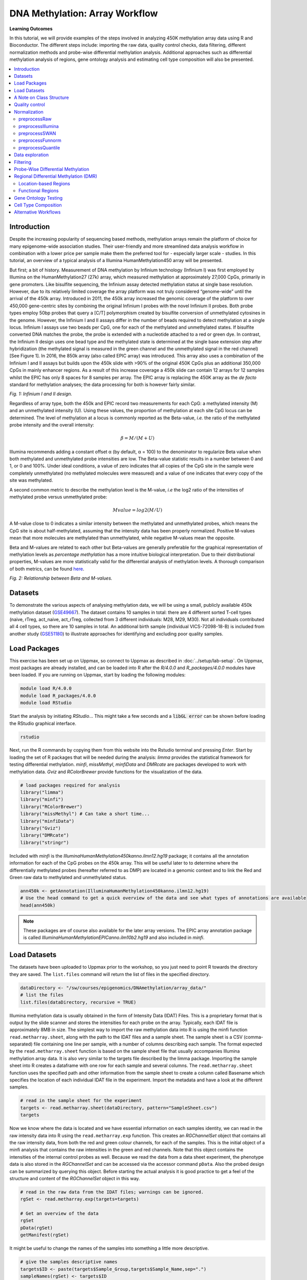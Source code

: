 DNA Methylation: Array Workflow
===============================

**Learning Outcomes**

In this tutorial, we will provide examples of the steps involved in analyzing 450K methylation array data using R and Bioconductor. The different steps include: importing the raw data, quality control checks, data filtering, different normalization methods and probe-wise differential methylation analysis. Additional approaches such as differential methylation analysis of regions, gene ontology analysis and estimating cell type composition will also be presented. 

.. Contents
.. ========

.. contents:: 
    :local:

Introduction
------------

Despite the increasing popularity of sequencing based methods, methylation arrays remain the platform of choice for many epigenome-wide association studies. Their user-friendly and more streamlined data analysis workflow in combination with a lower price per sample make them the preferred tool for - especially larger scale - studies. In this tutorial, an overview of a typical analysis of a Illumina HumanMethylation450 array will be presented. 

But first; a bit of history. Measurement of DNA methylation by Infinium technology (Infinium I) was first employed by Illumina on the HumanMethylation27 (27k) array, which measured methylation at approximately 27,000 CpGs, primarily in gene promoters. Like bisulfite sequencing, the Infinium assay detected methylation status at single base resolution. However, due to its relatively limited coverage the array platform was not truly considered “genome-wide” until the arrival of the 450k array. Introduced in 2011, the 450k array increased the genomic coverage of the platform to over 450,000 gene-centric sites by combining the original Infinium I probes with the novel Infinium II probes. Both probe types employ 50bp probes that query a [C/T] polymorphism created by bisulfite conversion of unmethylated cytosines in the genome. However, the Infinium I and II assays differ in the number of beads required to detect methylation at a single locus. Infinium I assays use two beads per CpG, one for each of the methylated and unmethylated states. If bisulfite converted DNA matches the probe, the probe is extended with a nucleotide  attached to a red or green dye. In contrast, the Infinium II design uses one bead type and the methylated state is determined at the single base extension step after hybridization (the methylated signal is measured in the green channel and the unmethylated signal in the red channel) [See Figure 1]. In 2016, the 850k array (also called EPIC array) was introduced. This array also uses a combination of the Infinium I and II assays but builds upon the 450k slide with >90% of the original 450K CpGs plus an additional 350,000 CpGs in mainly enhancer regions. As a result of this increase coverage a 450k slide can contain 12 arrays for 12 samples whilst the EPIC has only 8 spaces for 8 samples per array. The EPIC array is replacing the 450K array as the *de facto* standard for methylation analyses; the data processing for both is however fairly similar.


.. image:: Figures/Infinium.png
   :target: Figures/Infinium.png
   :alt: 
 
*Fig. 1: Infinium I and II design.*

Regardless of array type, both the 450k and EPIC record two measurements for each CpG: a methylated intensity (M) and an unmethylated intensity (U). Using these values, the proportion of methylation at each site CpG locus can be determined. The level of methylation at a locus is commonly reported as the Beta-value, *i.e.* the ratio of the methylated probe intensity and the overall intensity:

.. math::
   \beta = M/(M + U)

Illumina recommends adding a constant offset α (by default, α = 100) to the denominator to regularize Beta value when both methylated and unmethylated probe intensities are low. The Beta-value statistic results in a number between 0 and 1, or 0 and 100%. Under ideal conditions, a value of zero indicates that all copies of the CpG site in the sample were completely unmethylated (no methylated molecules were measured) and a value of one indicates that every copy of the site was methylated.

A second common metric to describe the methylation level is the M-value, *i.e* the log2 ratio of the intensities of methylated probe versus unmethylated probe:

.. math::
   Mvalue = log2(M/U)

A M-value close to 0 indicates a similar intensity between the methylated and unmethylated probes, which means the CpG site is about half-methylated, assuming that the intensity data has been properly normalized. Positive M-values mean that more molecules are methylated than unmethylated, while negative M-values mean the opposite. 

Beta and M-values are related to each other but Beta-values are generally preferable for the graphical representation of methylation levels as *percentage methylation* has a more intuitive biological interpretation. Due to their distributional properties, M-values are more statistically valid for the differential analysis of methylation levels. A thorough comparison of both metrics, can be found `here <https://bmcbioinformatics.biomedcentral.com/articles/10.1186/1471-2105-11-587>`_.


.. image:: Figures/Beta_M.png
   :target: Figures/Beta_M.png
   :alt: 

*Fig. 2: Relationship between Beta and M-values.*


Datasets
--------

To demonstrate the various aspects of analysing methylation data, we will be using a small, publicly available 450k methylation dataset (\ `GSE49667 <https://www.ncbi.nlm.nih.gov/geo/query/acc.cgi?acc=GSE49667>`_). The dataset contains 10 samples in total: there are 4 different sorted T-cell types (naive, rTreg, act_naive, act_rTreg, collected from 3 different individuals: M28, M29, M30). Not all individuals contributed all 4 cell types, so there are 10 samples in total. An additional birth sample (individual VICS-72098-18-B) is included from another study (`GSE51180 <https://www.ncbi.nlm.nih.gov/geo/query/acc.cgi?acc=GSE51180>`_) to illustrate approaches for identifying and excluding poor quality samples.

Load Packages
-------------

This exercise has been set up on Uppmax, so connect to Uppmax as described in :doc:`../setup/lab-setup`. On Uppmax, most packages are already installed, and can be loaded into R after the *R/4.0.0* and  *R_packages/4.0.0* modules have been loaded. If you are running on Uppmax, start by loading the following modules:

.. code-block:: bash

   module load R/4.0.0
   module load R_packages/4.0.0
   module load RStudio

Start the analysis by initiating *RStudio*... This might take a few seconds and a :code:`libGL error` can be shown before loading the RStudio graphical interface.

.. code-block:: bash

   rstudio

Next, run the R commands by copying them from this website into the Rstudio terminal and pressing *Enter*. Start by loading the set of R packages that will be needed during the analysis: *limma* provides the statistical framework for testing differential methylation. *minfi*\ , *missMethyl*\ , *minfiData* and *DMRcate* are packages developed to work with methylation data. *Gviz* and *RColorBrewer* provide functions for the visualization of the data.

.. code-block:: r

   # load packages required for analysis
   library("limma")
   library("minfi")
   library("RColorBrewer")
   library("missMethyl") # Can take a short time...
   library("minfiData")
   library("Gviz")
   library("DMRcate")
   library("stringr")

Included with *minfi* is the *IlluminaHumanMethylation450kanno.ilmn12.hg19* package; it contains all the annotation information for each of the CpG probes on the 450k array. This will be useful later to to determine where the differentially methylated probes (hereafter referred to as DMP) are located in a genomic context and to link the Red and Green raw data to methylated and unmethylated status.

.. code-block:: r

   ann450k <- getAnnotation(IlluminaHumanMethylation450kanno.ilmn12.hg19)
   # Use the head command to get a quick overview of the data and see what types of annotations are available
   head(ann450k)

.. note::

   These packages are of course also available for the later array versions. The EPIC array annotation package is called *IlluminaHumanMethylationEPICanno.ilm10b2.hg19* and also included in *minfi*.

Load Datasets
-------------

The datasets have been uploaded to Uppmax prior to the workshop, so you just need to point R towards the directory they are saved. The ``list.files`` command will return the list of files in the specified directory.

.. code-block:: r

   dataDirectory <- "/sw/courses/epigenomics/DNAmethylation/array_data/"
   # list the files
   list.files(dataDirectory, recursive = TRUE)

Illumina methylation data is usually obtained in the form of Intensity Data (IDAT) Files. This is a proprietary format that is output by the slide scanner and stores the intensities for each probe on the array. Typically, each IDAT file is approximately 8MB in size. The simplest way to import the raw methylation data into R is using the minfi function ``read.metharray.sheet``\ , along with the path to the IDAT files and a sample sheet. The sample sheet is a CSV (comma-separated) file containing one line per sample, with a number of columns describing each sample. The format expected by the ``read.metharray.sheet`` function is based on the sample sheet file that usually accompanies Illumina methylation array data. It is also very similar to the targets file described by the limma package. Importing the sample sheet into R creates a dataframe with one row for each sample and several columns. The ``read.metharray.sheet`` function uses the specified path and other information from the sample sheet to create a column called Basename which specifies the location of each individual IDAT file in the experiment. Import the metadata and have a look at the different samples.

.. code-block:: r

   # read in the sample sheet for the experiment
   targets <- read.metharray.sheet(dataDirectory, pattern="SampleSheet.csv")
   targets

Now we know where the data is located and we have essential information on each samples identity, we can read in the raw intensity data into R using the ``read.metharray.exp`` function. This creates an *RGChannelSet* object that contains all the raw intensity data, from both the red and green colour channels, for each of the samples. This is the initial object of a minfi analysis that contains the raw intensities in the green and red channels. Note that this object contains the intensities of the internal control probes as well. Because we read the data from a data sheet experiment, the phenotype data is also stored in the *RGChannelSet* and can be accessed via the accessor command ``pData``. Also the probed design can be summarized by querying this object. Before starting the actual analysis it is good practice to get a feel of the structure and content of the *RGChannelSet* object in this way.

.. code-block:: r

   # read in the raw data from the IDAT files; warnings can be ignored.
   rgSet <- read.metharray.exp(targets=targets)

   # Get an overview of the data
   rgSet
   pData(rgSet)
   getManifest(rgSet)

It might be useful to change the names of the samples into something a little more descriptive.

.. code-block:: r

   # give the samples descriptive names
   targets$ID <- paste(targets$Sample_Group,targets$Sample_Name,sep=".")
   sampleNames(rgSet) <- targets$ID

   # Check the names have been updated by looking at the rownames of the phenoData
   pData(rgSet)

.. note::

   If you prefer to run this tutorial locally, you can also download the dataset to your personal computer. To do this, navigate to the folder on your own conputer where you want to deposit the data and execute :code:`scp -r <username>@rackham.uppmax.uu.se:/sw/courses/epigenomics/DNAmethylation/array_data .`. Then you can point the :code:`dataDirectory` to this local directory. Of course, you will also have to install all packages locally!

A Note on Class Structure
-------------------------

minfi generates a number of classes corresponding to various transformations of the raw data. It is important to understand how these classes relate to each other. Figure 2 provides a useful overview. In a first step, IDAT files are collected in a *RGChannelSet* object, transformed in a *MethylSet* through a preprocess function and via two functions *ratioConvert* and *mapToGenome* (order does not matter) converted into an analysis-ready *GenomicRatioSet*.


.. image:: Figures/Classes.png
   :target: Figures/Classes.png
   :alt: 

*Fig. 2: Flowchart of the different *minfi* class objects.*

As of now, our dataset is an *RGChannelSet* object containing the raw green and red intensity data. To proceed, this needs to be transformed into a *MethylSet* object containing the methylated and unmethylated signals. The most basic way to construct a *MethylSet* is to use the function *preprocessRaw* which uses the array design to match up the different probes and color channels to construct the methylated and unmethylated signals. This function does not do any normalization (in a later step we will add normalization, but this step is useful for initial quality control). Do this now for your object and have a look at the changes in the metadata. Notice that the red and green assays have been transformed in Meth and Unmeth signals.

.. code-block:: r

   MSet <- preprocessRaw(rgSet)
   MSet
   # Compare to previous object
   rgSet

The accessors *getMeth* and *getUnmeth* can now be used on the *MethylSet* to get the methylated and unmethylated intensities matrices, if necessary.

.. code-block:: r

   head(getMeth(MSet)[,1:3])
   head(getUnmeth(MSet)[,1:3])

A *RatioSet* object is class designed to store Beta and/or M-values instead of the (un)methylated signals. An optional copy number matrix, CN, the sum of the methylated and unmethylated signals, can be also stored. Mapping a *MethylSet* to a *RatioSet* is irreversible, i.e. one cannot technically retrieve the methylated and unmethylated signals from a *RatioSet*. A *RatioSet* can be created with the function ratioConvert. The function *mapToGenome* applied to a *RatioSet* object will add genomic coordinates to each probe together with some additional annotation information. The output object is a *GenomicRatioSet* 

.. code-block:: r

   ratioSet <- ratioConvert(MSet, what = "both", keepCN = TRUE)
   # Observe the change of the assays
   ratioSet

   gset <- mapToGenome(ratioSet)
   gset

The functions *getBeta*\ , *getM* and *getCN* work on the *GenomicRatioSet* return respectively the Beta value matrix, M value matrix and a the Copy Number matrix.

.. code-block:: r

   beta <- getBeta(gset)
   head(beta)
   m <- getM(gset)
   head(m)
   cn <- getCN(gset)
   head(cn)

Much more annotation data can be extracted from this object (see the *minfi* `documentation <http://bioconductor.org/packages/release/bioc/vignettes/minfi/inst/doc/minfi.html>`_\ ). Now we have a analysis ready object, albeit unnormalized. As we will see in a later section, there are several normalization options that automatically take care of the preprocessing and conversion of a *RGChannelSet* to a *GenomicRatioSet*. But before doing this, an important step is Quality Control

Quality control
---------------

*minfi* provides a simple quality control plot that uses the log median intensity in both the methylated (M) and unmethylated (U) channels. When plotting these two medians against each other, good samples tend to cluster together, while failed samples tend to separate and have lower median intensities. In general, users should make the plot and make a judgement. The line separating ”bad” from ”good” samples represent a useful cutoff, which is not always very clear and may have to be adapted to a specific dataset. The functions *getQC* and *plotQC)* are designed to extract and plot the quality control information from the *MethylSet*. 

.. code-block:: r

   qc <- getQC(MSet)
   plotQC(qc)

Here, the cutoff line suggests 3 "bad" samples. Can you determine which samples these are? 
   
.. hint:: 
   the *pData* function might be of help here. 
   
In general, a decision of good versus bad quality should be based on multiple metrics, not just one. Therefore, we can additionally look at the detection p-values for every CpG in every sample, which is indicative of the quality of the signal. The method used by *minfi* to calculate detection p-values compares the total signal (M+U) for each probe to the background signal level, which is estimated from the negative control probes. Very small p-values are indicative of a reliable signal whilst large p-values, for example >0.01, generally indicate a poor quality signal.

Plotting the mean detection p-value for each sample allows us to gauge the general quality of the samples in terms of the overall signal reliability. Samples that have many failed probes will have relatively large mean detection p-values.

.. code-block:: r

   # calculate the detection p-values
   detP <- detectionP(rgSet)
   head(detP)

These p-values can be summarized in a single plot to simplify the comparison between samples

.. code-block:: r

   # examine mean detection p-values across all samples to identify any failed samples
   barplot(colMeans(detP), las=2, cex.names=0.8, ylab="Mean detection p-values")
   abline(h=0.05,col="red")

Poor quality samples can be easily excluded from the analysis using a detection p-value cutoff, for example >0.05. For this particular dataset, the *birth* sample shows a very high mean detection p-value.

The overall density distribution of Beta values for each sample is another useful metric to determine sample quality. Usually, one would expect to see most Beta values to be either close to 0 or 1, indicating most of the CpG sites in the sample are unmethylated or methylated. The *densityPlot* function plots these distribution for each sample.

.. code-block:: r

   phenoData <- pData(MSet)
   densityPlot(MSet, sampGroups = phenoData$Sample_Group)

Taking these different metrics into account, it seems clear that the *birth* sample is of lower quality than the other samples. Therefore, we can decide to exclude it from the initial *rgSet* prior to further analysis.

.. code-block:: r

   # select the samples to keep for further analysis
   keep <- !colnames(rgSet) == "birth.11"
   # subset rgSet
   rgSet <- rgSet[,keep]
   # Check the sample has been removed by looking at the number of colnames
   rgSet
   # subset target as well
   targets <- targets[keep,]

.. note::
   The 450k array contains several internal control probes that can be used to assess the quality control of different sample preparation steps (bisulfite conversion, hybridization, etc.). The values of these control probes are stored in the initial *RGChannelSet* and can be plotted by using the function *controlStripPlot* and by specifying the control probe type. We will not go into the details of each control probe type, but these might be useful to determine the exact reason a sample failed QC.

.. code-block:: r

   controlStripPlot(rgSet, controls="BISULFITE CONVERSION II")
   # The plots of the different control probes can be exported into a pdf file in one step using the function qcReport
   #qcReport(rgSet, pdf= "qcReport.pdf")

Normalization
-------------

So far, we did not use any normalization to process the data. Due to the intrinsic chip design of 2 types of chemistry probes, data normalization or preprocessing is a **critical step** to consider before data analysis. Given the higher dynamic range of type I probes, one expects that  - when left uncorrected - there would be a relative overenrichment of type I over type II probes in a top ranked list of probes correlating with a phenotype.

Additionally, there is often systematic bias between arrays due to a variety of variable experimental conditions such as concentrations of reagents or temperature, especially when the experiments are carried out in several batches. Relevant biological signals may be masked by technical differences, also called batch effects and there are two fundamental ways to deal with them. One possibility is to consider batch effects in the statistical analysis, for instance by introducing a dummy variable for the batch in a linear model. However, batch effects may alter the data in complicated ways for which the statistical model in mind may not be adequate. It might therefore be preferable to remove these technical differences in a preprocessing step. 
 
Several distinct preprocessing and normalization procedures are therefore available in *minfi* (see below). A choice of different options raise of course the question which one is best or most optimal for your particular dataset. This is a difficult question to answer beforehand and selecting the best option is in practice often an iterative procedure while looking at the distribution of the Beta values (see example of different methods in Figure 4). Nevertheless, there are some general guidelines and the authors of *minfi* have the following to say about this:

.. note::

    "Many people have asked us which normalization they should apply to their dataset. Our rule of thumb is the following. If there exist global biological methylation differences between your samples, as for instance a dataset with cancer and normal samples, or a dataset with different tissues/cell types, use the preprocessFunnorm function as it is aimed for such datasets. On the other hand, if you do not expect global differences between your samples, for instance a blood dataset, or one-tissue dataset, use the preprocessQuantile function. In our experience, these two normalization procedures perform always better than the functions preprocessRaw, preprocessIllumina and preprocessSWAN discussed below. For convenience, these functions are still implemented in the minfi package."

So, try different methods and compare the normalized data. Do the Beta values of the different probes or different samples look more comparable after normalization?

.. image:: Figures/norms.jpg
   :target: Figures/norms.jpg
   :alt: 
   
*Fig. 4: (A) No normalization. (B) Lumi-based classical quantile normalization. (C) Peak-based correction followed by quantile normalization. (D) Subset quantile normalization with a unique set of reference quantiles computed from Infinium I signals. (E) Subset quantile normalization with a reference quantiles set computed from Infinium I signals for each kind of probe category according to the ‘relation to CpG’ annotations provided by Illumina (CA, USA). (F) Subset quantile normalization with a reference quantiles set computed from Infinium I signals for each kind of probe category. NT: Density plot of the median β-value profile for nontumoral samples; T: Density plot of the median β-value profile for tumoral samples.*

Below a short overview of the normalization methods included in *minfi*.

preprocessRaw
^^^^^^^^^^^^^

As seen before, this function converts a *RGChannelSet* to a *MethylSet* by converting the Red and Green channels into a matrix of methylated signals and a matrix of unmethylated signals. No normalization is performed.

.. attention::
   | Input: *RGChannelSet* 
   | Output: *MethylSet*

preprocessIllumina
^^^^^^^^^^^^^^^^^^

Convert a *RGChannelSet* to a *MethylSet* by implementing the preprocessing choices as available in Genome Studio: background subtraction and control normalization. Both of them are optional and turning them off is equivalent to raw preprocessing (\ *preprocessRaw*\ ):

.. attention::
   | Input: *RGChannelSet* 
   | Output: *MethylSet*

preprocessSWAN
^^^^^^^^^^^^^^

Perform Subset-quantile within array normalization (SWAN), a within-array normalization correction for the technical differences between the Type I and Type II array designs. The algorithm matches the Beta-value distributions of the Type I and Type II probes by applying a within-array quantile normalization separately for different subsets of probes (divided by CpG content). The input of SWAN is a *MethylSet*\ , and the function returns a *MethylSet* as well. If an *RGChannelSet* is provided instead, the function will first call *preprocessRaw* on the *RGChannelSet*\ , and then apply the SWAN normalization. 

.. attention::
   | Input: *RGChannelSet* or *MethylSet* 
   | Output: *MethylSet*

preprocessFunnorm
^^^^^^^^^^^^^^^^^

The function *preprocessFunnorm* uses the internal control probes present on the array to infer between-array technical variation. It is particularly useful for studies comparing conditions with known large-scale differences, such as cancer/normal studies, or between-tissue studies. It has been shown that for such studies, functional normalization outperforms other existing approaches. By default, is uses the first two principal components of the control probes to infer the unwanted variation.

.. attention::
   | Input: *RGChannelSet*
   | Output: *GenomicRatioSet*

preprocessQuantile
^^^^^^^^^^^^^^^^^^

This function implements stratified `quantile normalization <https://en.wikipedia.org/wiki/Quantile_normalization>`_ preprocessing. The normalization procedure is applied to the Meth and Unmeth intensities separately. The distribution of type I and type II signals is forced to be the same by first quantile normalizing the type II probes across samples and then interpolating a reference distribution to which we normalize the type I probes. Since probe types and probe regions are confounded and we know that DNA methylation varies across regions we stratify the probes by region before applying this interpolation. Note that this algorithm relies on the assumptions necessary for quantile normalization to be applicable and thus is not recommended for cases where global changes are expected such as in cancer-normal comparisons as these would be removed by the normalization. 

.. attention::
   | Input: *RGChannelSet* 
   | Output: *GenomicRatioSet*

As we are comparing different blood cell types, which are globally relatively similar, we will apply the preprocessQuantile method to our data. 

.. warning::
   This assumption might not be true; in an actual analysis it would be advised to try and compare different normalization methods. 

Note that after normalisation, the data is housed in a GenomicRatioSet object; automatically running the steps we did manually to do an initial quality control. 

.. code-block:: r

   # normalize the data; this results in a GenomicRatioSet object
   mSetSq <- preprocessQuantile(rgSet)

Compare with the unnormalized data to visualize the effect of the normalization. First a comparison of the Beta distributions for the different probe designs. This will give an indication of the effectiveness of the within-array normalization.

.. code-block:: r

   par(mfrow=c(1,2))
   # Plot distributions prior to normalization for sample 1
   plotBetasByType(MSet[,1],main="Raw")
   # The normalized object is a GenomicRatioSet which does not contain
   # the necessary probe info, we need to extract this from the MethylSet first.
   typeI <- getProbeInfo(MSet, type = "I")[, c("Name","nCpG")]
   typeII <- getProbeInfo(MSet, type = "II")[, c("Name","nCpG")]
   probeTypes <- rbind(typeI, typeII)
   probeTypes$Type <- rep(x = c("I", "II"), times = c(nrow(typeI), nrow(typeII)))
   # Now plot the distributions of the normalized data for sample 1
   plotBetasByType(getBeta(mSetSq)[,1], probeTypes = probeTypes, main="Normalized",)
   # Close double plotting window
   dev.off()

Does it look like the normalization brought the distributions closer to each other? Now let's see how the between-array normalization worked...

.. code-block:: r

   # visualise what the data looks like before and after normalisation
   par(mfrow=c(1,2))
   densityPlot(rgSet, sampGroups=targets$Sample_Group,main="Raw", legend=FALSE)
   legend("top", legend = levels(factor(targets$Sample_Group)), 
          text.col=brewer.pal(8,"Dark2"))
   densityPlot(getBeta(mSetSq), sampGroups=targets$Sample_Group,
               main="Normalized", legend=FALSE)
   legend("top", legend = levels(factor(targets$Sample_Group)), 
          text.col=brewer.pal(8,"Dark2"))
   # Close the double plotting window
   dev.off()

.. hint::
   Click on Zoom above the RStudio plot panel to watch a larger version of the plotted figure.

Data exploration
----------------

After normalization of your data is a good time to look at the similarities and differences between the various samples. One way to do this is by creating a MDS or Multi-Dimenional Scaling plot. This is a method to graphically represent relationships between objects (here the different samples) in multidimensional space onto 2 or 3 dimensional space. Dimension one (or principal component one) captures the greatest source of variation in the data, dimension two captures the second greatest source of variation in the data and so on. Colouring the data points or labels by known factors of interest can often highlight exactly what the greatest sources of variation are in the data. In a good quality dataset, one would hope that biological differences would show up as one of the greatest sources of variation. It is also possible to use MDS plots to decipher sample mix-ups. The following code creates the MDS plot twice but the samples in the left plot are colored according to celltype, while the plot on the right is colored according to "individual". Before you proceed think a moment about what this figure tells you about the sources in variation in the data. Try changing the ``dim=c(1,2)`` parameter to for example ``dim=c(1,3)`` or other values to get an even deeper understanding of the variation in the data. 

.. code-block:: r

   # MDS plots to look at largest sources of variation
   # Create color panel
   pal <- brewer.pal(8,"Dark2")
   # Plot figures
   par(mfrow=c(1,2))
   plotMDS(getM(mSetSq), top=1000, gene.selection="common", 
           col=pal[factor(targets$Sample_Group)], dim=c(1,2))
   legend("top", legend=levels(factor(targets$Sample_Group)), text.col=pal,
          bg="white", cex=0.7)

   plotMDS(getM(mSetSq), top=1000, gene.selection="common",  
           col=pal[factor(targets$Sample_Source)], dim=c(1,2))
   legend("top", legend=levels(factor(targets$Sample_Source)), text.col=pal,
          bg="white", cex=0.7)

Examining the MDS plots for this dataset demonstrates that the largest source of variation is the difference between individuals. The higher dimensions reveal that the differences between cell types are largely captured by the third and fourth principal components. This type of information is useful in that it can inform downstream analysis. If obvious sources of unwanted variation are revealed by the MDS plots, we can include them in our statistical model to account for them. In the case of this particular dataset, we will include individual to individual variation in our statistical model.

Filtering
---------

Poor performing probes can obscure the biological signals in the data and are generally filtered out prior to differential methylation analysis. As the signal from these probes is unreliable, by removing them we perform fewer statistical tests and thus lower the multiple testing penalty. We filter out probes that have failed in one or more samples based on detection p-value.

.. code-block:: r

   # ensure probes are in the same order in the mSetSq and detP objects
   detP <- detectionP(rgSet)
   detP <- detP[match(featureNames(mSetSq),rownames(detP)),] 

   # remove any probes that have failed in one or more samples; this next line
   # checks for each row of detP whether the number of values < 0.01 is equal 
   # to the number of samples (TRUE) or not (FALSE)
   keep <- rowSums(detP < 0.01) == ncol(mSetSq) 
   table(keep)
   # Subset the GenomicRatioSet
   mSetSqFlt <- mSetSq[keep,]
   mSetSqFlt

Because the presence of short nucleotide polymorphisms (or SNPs) inside the probe body or at the nucleotide extension can have important consequences on the downstream analysis, *minfi* offers the possibility to remove such probes. 

.. note::
   Can you see why SNP can be a problem in methylation data analysis (Hint: C to T conversions are the most common type of SNP in the human genome)? 

There is a function in *minfi* that provides a simple interface for the removal of probes where common SNPs may affect the CpG. You can either remove all probes affected by SNPs (default), or only those with minor allele frequencies greater than a specified value.

.. code-block:: r

   mSetSqFlt <- dropLociWithSnps(mSetSqFlt)
   mSetSqFlt

Once the data has been filtered and normalised, it is often useful to re-examine the MDS plots to see if the relationship between the samples has changed. From the new MDS plots it is apparent that much of the inter-individual variation has been removed as this is no longer the first principal component, likely due to the removal of the SNP-affected CpG probes. However, the samples do still cluster by individual in the second dimension and thus a factor for individual should still be included in the model.

.. code-block:: r

   par(mfrow=c(1,2))
   plotMDS(getM(mSetSqFlt), top=1000, gene.selection="common", 
           col=pal[factor(targets$Sample_Group)], cex=0.8)
   legend("right", legend=levels(factor(targets$Sample_Group)), text.col=pal,
          cex=0.65, bg="white")

   plotMDS(getM(mSetSqFlt), top=1000, gene.selection="common", 
           col=pal[factor(targets$Sample_Source)])
   legend("right", legend=levels(factor(targets$Sample_Source)), text.col=pal,
          cex=0.7, bg="white")

Probe-Wise Differential Methylation
-----------------------------------

After all this preprocessing and filtering, the time has come to address the actual biological question of interest! Namely, which CpG sites are differentially differentially methylated between the different cell types? To do this, we will design a linear model in *limma*.

As was apparent from the MDS plots, there is an additional factor that we need to take into account when performing the statistical analysis needed to solve this question. In the targets file, there is a column called Sample_Source, which refers to the individuals that the samples were collected from. Hence, when we specify our design matrix, we need to include two factors: individual and cell type. This style of analysis is called a paired analysis; differences between cell types are calculated within each individual, and then these differences are averaged across individuals to determine whether there is an overall significant difference in the mean methylation level for each CpG site. 

.. warning::
   This design is fit for this dataset, and this dataset only. For future analyses, you will have to adapt the analysis style and design to your particular dataset. The `limma User’s Guide <https://www.bioconductor.org/packages/devel/bioc/vignettes/limma/inst/doc/usersguide.pdf>`_ extensively covers the different types of designs that are commonly used for microarray experiments and how to analyse them in R.

.. code-block:: r

   # calculate M-values for statistical analysis: as previously mentioned, M-values have nicer statistical properties and are thus better for use in statistical analysis of methylation data 
   mVals <- getM(mSetSqFlt)

   # Set up the design matrix for the Differential Methylation analysis
   # Define the factor of interest
   cellType <- factor(targets$Sample_Group)
   # Define is the individual effect that we need to account for
   individual <- factor(targets$Sample_Source) 
   # use the above to create a design matrix
   design <- model.matrix(~0+cellType+individual, data=targets)
   colnames(design) <- c(levels(cellType),levels(individual)[-1])

   # fit the actual linear model to the data
   fit <- lmFit(mVals, design)

We are interested in pairwise comparisons between the four cell types, taking into account variation between individuals. We perform this analysis on the matrix of M-values in *limma*\ , obtaining t-statistics and associated p-values for each CpG site. A convenient way to set up the model when the user has many comparisons of interest that they would like to test is to use a contrasts matrix in conjunction with the design matrix. A contrasts matrix will take linear combinations of the columns of the design matrix corresponding to the comparisons of interest, essentially subsetting the data to these comparisons.

.. code-block:: r

   # create a contrast matrix for specific comparisons
   contMatrix <- makeContrasts(naive-rTreg,
                              naive-act_naive,
                              rTreg-act_rTreg,
                              act_naive-act_rTreg,
                              levels=design)
   contMatrix

Next, these contrasts are fitted to the model and the statistics and p-values of differential expression are calculated by the function *eBayes*. this function is used to rank genes in order of evidence for differential methylation. We will not delve too deep into the background of this statistical testing framework; if you are interested in this more info can be found `here <Linear models and empirical bayes methods for assessing differential expr…>`_. 

.. code-block:: r

   # fit the contrasts
   fit2 <- contrasts.fit(fit, contMatrix)
   # Rank genes
   fit2 <- eBayes(fit2)

Using the *topTable* function in *limma*\ , the differentially methylated genes per comparison/contrast can be extracted. To order these by p-value, the user can specify sort.by="p". The results of the analysis for the first comparison, naive vs. rTreg, can be saved as a data.frame by setting *coef=1*. The *coef* parameter explicitly refers to the column in the contrasts matrix which corresponds to the comparison of interest.

.. code-block:: r

   # get the table of results for the first contrast (naive - rTreg)
   DMPs <- topTable(fit2, num=Inf, coef=1)
   head(DMPs)

We can add a bit more annotation to this list of CpGs, by adding a *genelist* parameter to the *topTable* function. This can be useful to retrieve the location of the CpG, the nearest gene or CpG island and other information.

.. code-block:: r

   # Retrieve data from the array annotation package; this is array-specific
   ann450kSub <- ann450k[match(rownames(mVals),ann450k$Name),
                         c(1:4,12:19,24:ncol(ann450k))]
   DMPs <- topTable(fit2, num=Inf, coef=1, genelist=ann450kSub)
   head(DMPs)

   # The resulting data.frame can easily be written to a CSV file, which can be opened in Excel.
   # write.table(DMPs, file="DMPs.csv", sep=",", row.names=FALSE)

It is always a good idea to plot the most differentially methylated sites as a quick sanity check; if the plot does not make sense there might have been an issue with the model design or setup of the contrast matrix. To do this, we first extract the Beta-values (remember these are the preferential values to visualize).

.. code-block:: r

   # eXtract Beta-values
   bVals <- getBeta(mSetSqFlt)

   # Plot most significant differentially methylated CpG
   plotCpg(bVals, cpg="cg07499259", pheno=targets$Sample_Group, ylab = "Beta values")

Does this plot makes sense? Are the differences in methylation percentage as expected? 

Regional Differential Methylation (DMR)
---------------------------------------

Location-based Regions
^^^^^^^^^^^^^^^^^^^^^^

Often, differential methylation of a single CpG is not so informative or can be hard to detect. Therefore, knowing whether several CpGs near to each other (or *regions*\ ) are concordantly differentially methylated can be of greater interest.

There are several Bioconductor packages that have functions for identifying differentially methylated regions from 450k data. Some of the most popular are the *dmrFind* function in the *charm* package, which has been somewhat superseded for 450k arrays by the *bumphunter* function in *minfi*\ , and, the *dmrcate* in the *DMRcate* package. They are each based on different statistical methods, but we will be using *dmrcate* here, as it is based on *limma* and thus we can use the design and contrast matrix we defined earlier.

We will again start from our matrix of M-values. For this kind of analysis, this matrix has to be annotated with the chromosomal position of the CpGs and their gene annotations. Because in a first step the *limma* differential methylation analysis for single CpGs will be run again, we need to specify the design matrix, contrast matrix and contrast of interest. 

.. note::
   More info on the different options can always be found in the manual; *i.e* by using *?cpg.annotate* in R.

.. code-block:: r

   myAnnotation <- cpg.annotate(object = mVals, 
                                datatype = "array", 
                                what = "M", 
                                analysis.type = "differential", 
                                design = design, 
                                contrasts = TRUE, 
                                cont.matrix = contMatrix, 
                                coef = "naive - rTreg", 
                                arraytype = "450K")
   myAnnotation

Once we have the relevant statistics for the individual CpGs, we can then use the *dmrcate* function to combine them to identify differentially methylated regions. Of particular interest here is the *lambda* parameter; this value is the number of nucleotides that is allowed between significant CpGs before splitting them up in different regions. So a smaller *lambda* will result in more but smaller regions. For array data, the authors of the *dmrcate* package currently recommend a lambda of 1000. The main output table DMRs contains all of the regions found, along with their genomic annotations and p-values. To inspect this object and further visualization, you can best use the *extractRanges* function to create a *GRanges* object.

.. code-block:: r

   DMRs <- dmrcate(myAnnotation, lambda=1000, C=2)
   DMRs
   # Create GRanges object; create directory when prompted
   results.ranges <- extractRanges(DMRs)
   results.ranges

Just as for the single CpG analysis, it is a good idea to visually inspect the results to make sure they make sense. For this, use the *DMR.plot* function. By default, this plot draws the location of the DMR in the genome, the position of nearby genes, the positions of the CpG probes, the Beta value levels of each sample as a heatmap and the mean methylation levels for the various sample groups in the experiment.

.. code-block:: r

   # set up the grouping variables and colours
   groups <- pal[1:length(unique(targets$Sample_Group))]
   names(groups) <- levels(factor(targets$Sample_Group))
   cols <- groups[as.character(factor(targets$Sample_Group))]
   # draw the plot for the second DMR - first gives error for some reason...
   DMR.plot(ranges = results.ranges, 
            dmr = 2, 
            CpGs = mSetSqFlt,
            phen.col = cols, 
            genome = "hg19")

Interestingly, the hypomethylation of the second DMR, near TIGIT, in Treg was  one of the main conclusions of the paper base don this dataset:  

.. note::
   ...In support of the view that methylation limits access of FOXP3 to its DNA targets, we showed that increased expression of the immune suppressive receptor T-cell immunoglobulin and immunoreceptor tyrosine-based inhibitory motif domain (TIGIT), which delineated Treg from activated effector T cells, was associated with hypomethylation and FOXP3 binding at the TIGIT locus... 

Functional Regions
^^^^^^^^^^^^^^^^^^

An alternative approach to detect DMRs is to predefine the regions to be tested; so, as opposed to the previous approach where the regions are defined according to heuristic distance rules we can define regions based on a shared function. For this, we will used the package *mCSEA* which contains three types of regions for 450K and EPIC arrays: promoter regions, gene body and CpG Islands. *mCSEA* is based on Gene Set Enrichment analysis (GSEA), a popular methodology for functional analysis that was specifically designed to avoid some drawbacks in the field of gene expression. Briefly, CpG sites are ranked according to a metric (logFC, t-statistic, ...) and an enrichment score (ES) is calculated for each region. This is done by running through the entire ranked CpG list, increasing the score when a CpG in the region is encountered and decreasing the score when the gene encountered is not in the region. A high ES indicates these probes are found high up in the ranked list. In other words, a high (N)ES value means that for the CpG sites in this region there is - on average - a shift towards a higher methylation level. This approach has been `shown <https://academic.oup.com/bioinformatics/article/35/18/3257/5316232>`_ to be more effective to detect smaller but consistent methylation differences.

Here, we will apply this method to the output of the "naive-rTreg" comparison, ranking the CpGs by logFC differences. We specify "promoters" as the type of regions to be considered, but other options such as CpG Islands or gene bodies are possible. 

.. note::
   "Promoters" are not really restricted to pure promoters, but also include UTR, 1st Exon and a region upstream of the TSS.

.. code-block:: r

   library("mCSEA")
   # Create a named vector containing the rank metric (here: logFC)
   myRank <- DMPs$logFC
   names(myRank) <- rownames(DMPs)

   # Reshape the phenotype data to a format suitable for mCSEA
   pheno <- as.data.frame(pData(mSetSqFlt))
   pheno <- pheno[,"Sample_Group", drop=FALSE]

   # Run the mCSEA 
   myResults <- mCSEATest(myRank, 
                          bVals, 
                          pheno,
                          regionsTypes = "promoters", 
                          platform = "450k")
   head(myResults$promoters)

The main results are found in *myResults$promoters*. This data frame contains the (normalized) enrichment score, p-values, total number of associated CpGs and the leading edge CpGs. The leading edge CpGs are the real drivers of the ES; these can be considered the most important CpGs with the largest logFC.
The results of selected results can be visualized using *mCSEAPlot*\ , by specifying the *regionType* and the *dmrName*. Here an example of the second hit of the DMRs based on location; the promoter of TIGIT. Note that the gene name indicates the promoter of said gene, since we specified we only consider promoter regions in this analysis. The result of this visualization are the chromosomal location, Beta levels per CpG per sample, leading edge status (green if in leading edge set) and gene annotation.

.. code-block:: r

    mCSEAPlot(myResults, 
              regionType = "promoters", 
              dmrName = "TIGIT",
              transcriptAnnotation = "symbol", 
              makePDF = FALSE)

Gene Ontology Testing
---------------------

After obtaining a - potentially long - list of significantly differentially methylated CpG sites, one might wonder whether there is a (or multiple) specific biological pathway(s) over-represented in this list. In some cases it is relatively straightforward to link the top differentially methylated CpGs to genes that make biological sense in terms of the cell types or samples being studied, but there may be many thousands of CpGs significantly differentially methylated. Gene-set analysis (GSA) is frequently used to discover meaningful biological patterns from lists of genes generated from high-throughput experiments, including genome-wide DNA methylation studies. The objective is typically to identify similarities between the genes, with respect to annotations available from sources such as the Gene Ontology (GO) or Kyoto Encyclopedia of Genes and Genomes (KEGG).

We can perform this type of analysis using the *gometh* function in the *missMethyl* package. This function takes as input a character vector of the names (e.g. cg20832020) of the significant CpG sites, and optionally, a character vector of all CpGs tested. This is recommended particularly if extensive filtering of the CpGs has been performed prior to analysis as it constitutes the "background" out of which any significant CpG could be chosen. For gene ontology testing, the user can specify collection="GO” (which is the default option). For testing KEGG pathways, specify collection="KEGG”. In this tutorial, we will continue with the results from the single-probe "naive vs rTreg" comparison and select all CpG sites that have an adjusted p-value of less than 0.05.

.. code-block:: r

   # Get the significant CpG sites at less than 5% FDR
   sigCpGs <- DMPs$Name[DMPs$adj.P.Val<0.05]
   # First 10 significant CpGs
   sigCpGs[1:10]
   # Total number of significant CpGs at 5% FDR
   length(sigCpGs)
   # Get all the CpG sites used in the analysis to form the background
   all <- DMPs$Name
   # Total number of CpG sites tested
   length(all)

..

.. warning::
   A key assumption of GSA methods is that all genes have, *a priori*\ , the same probability of appearing in the list of significant genes. If this is not true, that is, if certain genes are more likely to appear in the list, regardless of the treatments or conditions being investigated, this has the potential to cause misleading results from GSA. This has been `shown <https://academic.oup.com/bioinformatics/article/29/15/1851/265573>`_ to be a major source of bias in genome-wide methylation gene set analysis. Essentially it comes down to this: genes that have more CpGs associated with them will have a much higher probability of being identified as differentially methylated compared to genes with fewer CpGs. As a result gene sets containing many "highly covered" genes will be found to be significantly enriched much easier than other gene sets, regardless of the treatment or condition. For the 450k array, the numbers of CpGs mapping to genes can vary from as few as 1 to as many as 1200. The *gometh* function takes into account the varying numbers of CpGs associated with each gene on the Illumina methylation arrays. If you want to try alternative methods, keep in mind to check how they handle this source of bias. 


After having defined the significant and background sites, it is time to run the enrichment analysis itself.

.. code-block:: r

   # Run enrichment - Can take a bit of time...
   gst <- gometh(sig.cpg=sigCpGs, all.cpg=all)
   # Top 10 GO categories
   topGSA(gst, number=10)

Can you find the top 10 KEGG pathways? Do they make sense biologically?

While gene set testing is useful for providing some biological insight in terms of what pathways might be affected by abberant methylation, care should be taken not to over-interpret the results. Gene set testing should be used for the purpose of providing some biological insight that ideally would be tested and validated in further laboratory experiments. It is important to keep in mind that we are not observing gene level activity such as in RNA-Seq experiments, and that we have had to take an extra step to associate CpGs with genes.

Cell Type Composition
---------------------

As methylation is cell type specific and methylation arrays provide CpG methylation values for a population of cells, biological findings from samples that are comprised of a mixture of cell types, such as blood, can be confounded with cell type composition. In order to estimate the confounding levels between phenotype and cell type composition, the function *estimateCellCounts* (depending on the package *FlowSorted.Blood.450k*\ ) can be used to estimate the cell type composition of blood samples. The function takes as input a *RGChannelSet* and returns a cell counts vector for each samples. If there seems to be a large difference in cell type composition in the different levels of the phenotype, it might be needed to include the celltype proportions in the *limma* model to account for this confounding. Since we have been working with sorted populations of cells, this was not necessary for our data.

Alternative Workflows
---------------------

`RnBeads <https://rnbeads.org>`_ 
   R-based and user-friendly; includes modules for data import, quality control, filtering and normalization (“preprocessing”), export of processed data (“tracks and tables”), covariate inference (e.g., predicting epigenetic age and cell type heterogeneity from DNA methylation data), exploratory analysis (e.g., dimension reduction, global distribution of DNA methylation levels, hierarchical clustering), and differential DNA methylation analysis. Each analysis module generates an HTML report that combines method descriptions, results tables, and publication-grade plots. These reports provide the user with a comprehensive and readily sharable summary of the dataset.

`COHCAP <https://www.bioconductor.org/packages/release/bioc/html/COHCAP.html>`_ 
   R-based; provides a pipeline to analyze single-nucleotide resolution methylation data (Illumina 450k/EPIC methylation array, targeted BS-Seq, etc.). It provides differential methylation for CpG Sites, differential methylation for CpG Islands, integration with gene expression data, with visualizaton options. 
